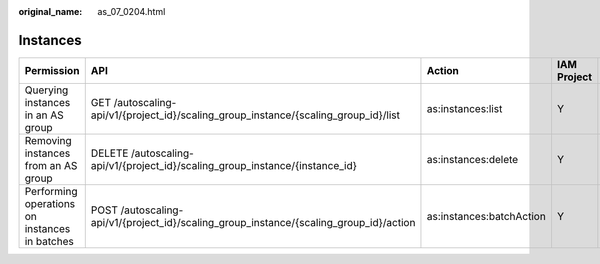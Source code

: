:original_name: as_07_0204.html

.. _as_07_0204:

Instances
=========

+-----------------------------------------------+----------------------------------------------------------------------------------------+--------------------------+-------------+--------------------+
| Permission                                    | API                                                                                    | Action                   | IAM Project | Enterprise Project |
+===============================================+========================================================================================+==========================+=============+====================+
| Querying instances in an AS group             | GET /autoscaling-api/v1/{project_id}/scaling_group_instance/{scaling_group_id}/list    | as:instances:list        | Y           | Y                  |
+-----------------------------------------------+----------------------------------------------------------------------------------------+--------------------------+-------------+--------------------+
| Removing instances from an AS group           | DELETE /autoscaling-api/v1/{project_id}/scaling_group_instance/{instance_id}           | as:instances:delete      | Y           | Y                  |
+-----------------------------------------------+----------------------------------------------------------------------------------------+--------------------------+-------------+--------------------+
| Performing operations on instances in batches | POST /autoscaling-api/v1/{project_id}/scaling_group_instance/{scaling_group_id}/action | as:instances:batchAction | Y           | Y                  |
+-----------------------------------------------+----------------------------------------------------------------------------------------+--------------------------+-------------+--------------------+
